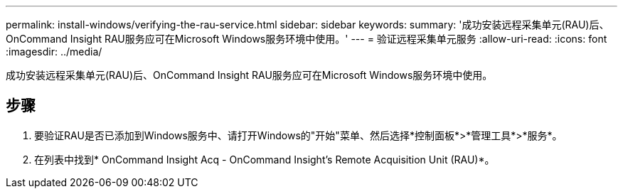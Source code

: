 ---
permalink: install-windows/verifying-the-rau-service.html 
sidebar: sidebar 
keywords:  
summary: '成功安装远程采集单元(RAU)后、OnCommand Insight RAU服务应可在Microsoft Windows服务环境中使用。' 
---
= 验证远程采集单元服务
:allow-uri-read: 
:icons: font
:imagesdir: ../media/


[role="lead"]
成功安装远程采集单元(RAU)后、OnCommand Insight RAU服务应可在Microsoft Windows服务环境中使用。



== 步骤

. 要验证RAU是否已添加到Windows服务中、请打开Windows的"开始"菜单、然后选择*控制面板*>*管理工具*>*服务*。
. 在列表中找到* OnCommand Insight Acq - OnCommand Insight's Remote Acquisition Unit (RAU)*。

